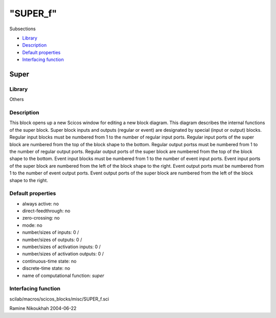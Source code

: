 ====
"SUPER_f"
====

Subsections

+ `Library`_
+ `Description`_
+ `Default properties`_
+ `Interfacing function`_







Super
-----



Library
~~~~~~~
Others


Description
~~~~~~~~~~~
This block opens up a new Scicos window for editing a new block
diagram. This diagram describes the internal functions of the super
block.
Super block inputs and outputs (regular or event) are designated by
special (input or output) blocks.
Regular input blocks must be numbered from 1 to the number of regular
input ports. Regular input ports of the super block are numbered from
the top of the block shape to the bottom. Regular output portss must
be numbered from 1 to the number of regular output ports. Regular
output ports of the super block are numbered from the top of the block
shape to the bottom. Event input blocks must be numbered from 1 to the
number of event input ports. Event input ports of the super block are
numbered from the left of the block shape to the right. Event output
ports must be numbered from 1 to the number of event output ports.
Event output ports of the super block are numbered from the left of
the block shape to the right.


Default properties
~~~~~~~~~~~~~~~~~~


+ always active: no
+ direct-feedthrough: no
+ zero-crossing: no
+ mode: no
+ number/sizes of inputs: 0 /
+ number/sizes of outputs: 0 /
+ number/sizes of activation inputs: 0 /
+ number/sizes of activation outputs: 0 /
+ continuous-time state: no
+ discrete-time state: no
+ name of computational function: *super*



Interfacing function
~~~~~~~~~~~~~~~~~~~~
scilab/macros/scicos_blocks/misc/SUPER_f.sci


Ramine Nikoukhah 2004-06-22


.. _Interfacing function: ://./scicos/SUPER_f.htm#SECTION00573400000000000000
.. _Default properties: ://./scicos/SUPER_f.htm#SECTION00573300000000000000
.. _Description: ://./scicos/SUPER_f.htm#SECTION00573200000000000000
.. _Library: ://./scicos/SUPER_f.htm#SECTION00573100000000000000


